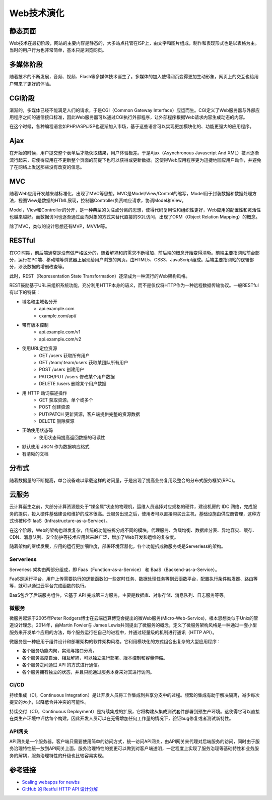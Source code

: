 Web技术演化
========================================

静态页面
----------------------------------------
Web技术在最初阶段，网站的主要内容是静态的，大多站点托管在ISP上，由文字和图片组成，制作和表现形式也是以表格为主。当时的用户行为也非常简单，基本只是浏览网页。

多媒体阶段
----------------------------------------
随着技术的不断发展，音频、视频、Flash等多媒体技术诞生了。多媒体的加入使得网页变得更加生动形象，网页上的交互也给用户带来了更好的体验。

CGI阶段
----------------------------------------
渐渐的，多媒体已经不能满足人们的请求，于是CGI（Common Gateway Interface）应运而生。CGI定义了Web服务器与外部应用程序之间的通信接口标准，因此Web服务器可以通过CGI执行外部程序，让外部程序根据Web请求内容生成动态的内容。

在这个时候，各种编程语言如PHP/ASP/JSP也逐渐加入市场，基于这些语言可以实现更加模块化的、功能更强大的应用程序。

Ajax
----------------------------------------
在开始的时候，用户提交整个表单后才能获取结果，用户体验极差。于是Ajax（Asynchronous Javascript And XML）技术逐渐流行起来，它使得应用在不更新整个页面的前提下也可以获得或更新数据。这使得Web应用程序更为迅捷地回应用户动作，并避免了在网络上发送那些没有改变的信息。

MVC
----------------------------------------
随着Web应用开发越来越标准化，出现了MVC等思想。MVC是Model/View/Control的缩写，Model用于封装数据和数据处理方法，视图View是数据的HTML展现，控制器Controller负责响应请求，协调Model和View。

Model，View和Controller的分开，是一种典型的关注点分离的思想，使得代码复用性和组织性更好，Web应用的配置性和灵活性也越来越好。而数据访问也逐渐通过面向对象的方式来替代直接的SQL访问，出现了ORM（Object Relation Mapping）的概念。

除了MVC，类似的设计思想还有MVP，MVVM等。

RESTful
----------------------------------------
在CGI时期，前后端通常是没有做严格区分的，随着解耦和的需求不断增加，前后端的概念开始变得清晰。前端主要指网站前台部分，运行在PC端、移动端等浏览器上展现给用户浏览的网页，由HTML5、CSS3、JavaScript组成。后端主要指网站的逻辑部分，涉及数据的增删改查等。

此时，REST（Representation State Transformation）逐渐成为一种流行的Web架构风格。

REST鼓励基于URL来组织系统功能，充分利用HTTP本身的语义，而不是仅仅将HTTP作为一种远程数据传输协议。一般RESTful有以下的特征：

- 域名和主域名分开
    - api.example.com
    - example.com/api/
- 带有版本控制
    - api.example.com/v1
    - api.example.com/v2
- 使用URL定位资源
    - GET /users 获取所有用户
    - GET /team/:team/users 获取某团队所有用户
    - POST /users 创建用户
    - PATCH/PUT /users 修改某个用户数据
    - DELETE /users 删除某个用户数据
- 用 HTTP 动词描述操作
    - GET   获取资源，单个或多个
    - POST  创建资源
    - PUT/PATCH 更新资源，客户端提供完整的资源数据
    - DELETE    删除资源
- 正确使用状态码
    - 使用状态码提高返回数据的可读性
- 默认使用 JSON 作为数据响应格式
- 有清晰的文档

分布式
----------------------------------------
随着数据量的不断提高，单台设备难以承载这样的访问量，于是出现了提高业务复用及整合的分布式服务框架(RPC)。

云服务
----------------------------------------
云计算诞生之前，大部分计算资源是处于“裸金属”状态的物理机，运维人员选择对应规格的硬件，建设机房的 IDC 网络，完成服务的提供，投入硬件基础建设和维护的成本很高。云服务出现之后，使用者可以直接购买云主机，基础设施由供应商管理，这种方式也被称作 IaaS（Infrastructure-as-a-Service）。

在这个阶段，Web的架构也越发复杂，传统的功能被拆分成不同的模块。代理服务、负载均衡、数据库分表、异地容灾、缓存、CDN、消息队列、安全防护等技术应用越来越广泛，增加了Web开发和运维的复杂度。

随着架构的继续发展，应用的运行更加细粒度，部署环境容器化，各个功能拆成微服务或是Serverless的架构。

Serverless
~~~~~~~~~~~~~~~~~~~~~~~~~~~~~~~~~~~~~~~~
Serverless 架构由两部分组成，即 Faas（Function-as-a-Service） 和 BaaS（Backend-as-a-Service）。

FaaS是运行平台，用户上传需要执行的逻辑函数如一些定时任务、数据处理任务等到云函数平台，配置执行条件触发器、路由等等，就可以通过云平台完成函数的执行。

BaaS包含了后端服务组件，它基于 API 完成第三方服务，主要是数据库、对象存储、消息队列、日志服务等等。

微服务
~~~~~~~~~~~~~~~~~~~~~~~~~~~~~~~~~~~~~~~~
微服务起源于2005年Peter Rodgers博士在云端运算博览会提出的微Web服务(Micro-Web-Service)，根本思想类似于Unix的管道设计理念。2014年，由Martin Fowler与 James Lewis共同提出了微服务的概念，定义了微服务架构风格是一种通过一套小型服务来开发单个应用的方法，每个服务运行在自己的进程中，并通过轻量级的机制进行通讯（HTTP API）。

微服务是一种应用于组件设计和部署架构的软件架构风格。它利用模块化的方式组合出复杂的大型应用程序：

- 各个服务功能内聚，实现与接口分离。
- 各个服务高度自治、相互解耦，可以独立进行部署、版本控制和容量伸缩。
- 各个服务之间通过 API 的方式进行通信。
- 各个服务拥有独立的状态，并且只能通过服务本身来对其进行访问。

CI/CD
~~~~~~~~~~~~~~~~~~~~~~~~~~~~~~~~~~~~~~~~
持续集成（CI，Continuous Integration）是让开发人员将工作集成到共享分支中的过程。频繁的集成有助于解决隔离，减少每次提交的大小，以降低合并冲突的可能性。

持续交付（CD，Continuous Deployment）是持续集成的扩展，它将构建从集成测试套件部署到预生产环境。这使得它可以直接在类生产环境中评估每个构建，因此开发人员可以在无需增加任何工作量的情况下，验证bug修复或者测试新特性。

API网关
~~~~~~~~~~~~~~~~~~~~~~~~~~~~~~~~~~~~~~~~
API网关是一个服务器，客户端只需要使用简单的访问方式，统一访问API网关，由API网关来代理对后端服务的访问，同时由于服务治理特性统一放到API网关上面，服务治理特性的变更可以做到对客户端透明，一定程度上实现了服务治理等基础特性和业务服务的解耦，服务治理特性的升级也比较容易实现。

参考链接
----------------------------------------
- `Scaling webapps for newbs <https://arcentry.com/blog/scaling-webapps-for-newbs-and-non-techies/>`_
- `GitHub 的 Restful HTTP API 设计分解  <https://learnku.com/articles/24050>`_
